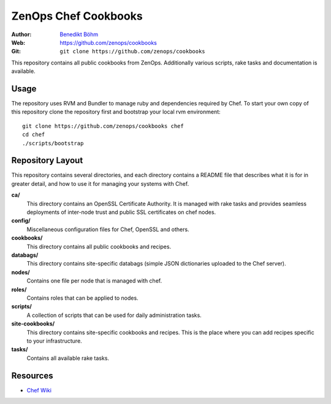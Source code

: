 =====================
ZenOps Chef Cookbooks
=====================

:Author: `Benedikt Böhm <bb@xnull.de>`_
:Web: https://github.com/zenops/cookbooks
:Git: ``git clone https://github.com/zenops/cookbooks``

This repository contains all public cookbooks from ZenOps. Additionally various
scripts, rake tasks and documentation is available.

Usage
=====

The repository uses RVM and Bundler to manage ruby and dependencies required by
Chef. To start your own copy of this repository clone the repository first and
bootstrap your local rvm environment::

  git clone https://github.com/zenops/cookbooks chef
  cd chef
  ./scripts/bootstrap

Repository Layout
=================

This repository contains several directories, and each directory contains a
README file that describes what it is for in greater detail, and how to use it
for managing your systems with Chef.

**ca/**
   This directory contains an OpenSSL Certificate Authority. It is managed with
   rake tasks and provides seamless deployments of inter-node trust and public
   SSL certificates on chef nodes.

**config/**
   Miscellaneous configuration files for Chef, OpenSSL and others.

**cookbooks/**
   This directory contains all public cookbooks and recipes.

**databags/**
   This directory contains site-specific databags (simple JSON dictionaries
   uploaded to the Chef server).

**nodes/**
   Contains one file per node that is managed with chef.

**roles/**
   Contains roles that can be applied to nodes.

**scripts/**
   A collection of scripts that can be used for daily administration tasks.

**site-cookbooks/**
   This directory contains site-specific cookbooks and recipes. This is the
   place where you can add recipes specific to your infrastructure.

**tasks/**
   Contains all available rake tasks.

Resources
=========

* `Chef Wiki <http://wiki.opscode.com/display/chef/Home>`_
